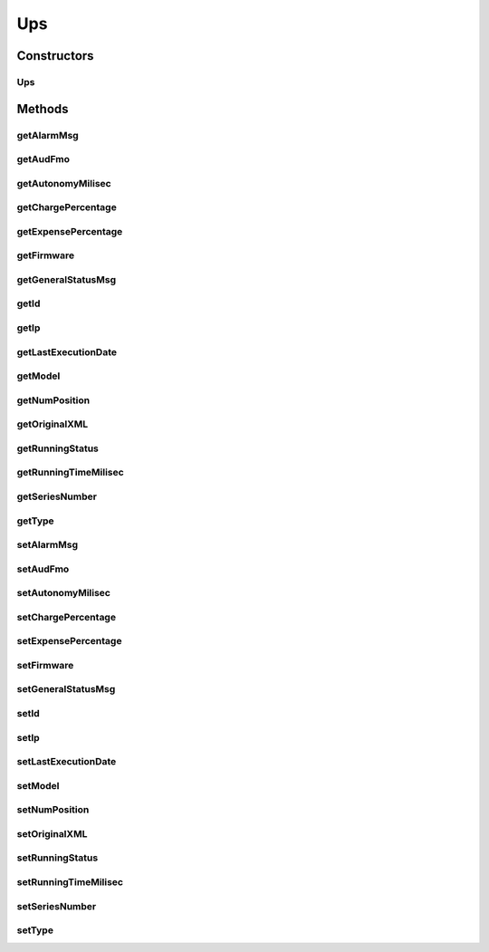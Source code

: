 .. java:import:: java.io Serializable

.. java:import:: java.util Date

.. java:import:: javax.persistence Column

.. java:import:: javax.persistence Entity

.. java:import:: javax.persistence GeneratedValue

.. java:import:: javax.persistence GenerationType

.. java:import:: javax.persistence Id

.. java:import:: javax.persistence SequenceGenerator

.. java:import:: javax.persistence Table

Ups
===

.. java:package:: com.ncr.ATMMonitoring.pojo
   :noindex:

.. java:type:: @Entity @Table public class Ups implements Serializable

   Entity that holds the info of an UPS

   :author: Otto Abreu

Constructors
------------
Ups
^^^

.. java:constructor:: public Ups()
   :outertype: Ups

   default constructor

Methods
-------
getAlarmMsg
^^^^^^^^^^^

.. java:method:: public String getAlarmMsg()
   :outertype: Ups

   Getter method for alarmMsg

   :return: the alarmMsg

getAudFmo
^^^^^^^^^

.. java:method:: public Date getAudFmo()
   :outertype: Ups

   Getter method for audFmo

   :return: the audFmo

getAutonomyMilisec
^^^^^^^^^^^^^^^^^^

.. java:method:: public Long getAutonomyMilisec()
   :outertype: Ups

   Getter method for autonomyMilisec

   :return: the autonomyMilisec

getChargePercentage
^^^^^^^^^^^^^^^^^^^

.. java:method:: public Float getChargePercentage()
   :outertype: Ups

   Getter method for chargePercentage

   :return: the chargePercentage

getExpensePercentage
^^^^^^^^^^^^^^^^^^^^

.. java:method:: public Float getExpensePercentage()
   :outertype: Ups

   Getter method for expensePercentage

   :return: the expensePercentage

getFirmware
^^^^^^^^^^^

.. java:method:: public String getFirmware()
   :outertype: Ups

   Getter method for firmware

   :return: the firmware

getGeneralStatusMsg
^^^^^^^^^^^^^^^^^^^

.. java:method:: public String getGeneralStatusMsg()
   :outertype: Ups

   Getter method for generalStatusMsg

   :return: the generalStatusMsg

getId
^^^^^

.. java:method:: public Integer getId()
   :outertype: Ups

   Getter method for id

   :return: the id

getIp
^^^^^

.. java:method:: public String getIp()
   :outertype: Ups

   Getter method for ip

   :return: the ip

getLastExecutionDate
^^^^^^^^^^^^^^^^^^^^

.. java:method:: public Date getLastExecutionDate()
   :outertype: Ups

   Getter method for lastExecutionDate

   :return: the lastExecutionDate

getModel
^^^^^^^^

.. java:method:: public String getModel()
   :outertype: Ups

   Getter method for model

   :return: the model

getNumPosition
^^^^^^^^^^^^^^

.. java:method:: public String getNumPosition()
   :outertype: Ups

   Getter method for numPosition

   :return: the numPosition

getOriginalXML
^^^^^^^^^^^^^^

.. java:method:: public String getOriginalXML()
   :outertype: Ups

   Getter method for originalXML

   :return: the originalXML

getRunningStatus
^^^^^^^^^^^^^^^^

.. java:method:: public String getRunningStatus()
   :outertype: Ups

   Getter method for runningStatus

   :return: the runningStatus

getRunningTimeMilisec
^^^^^^^^^^^^^^^^^^^^^

.. java:method:: public Long getRunningTimeMilisec()
   :outertype: Ups

   Getter method for runningTimeMilisec

   :return: the runningTimeMilisec

getSeriesNumber
^^^^^^^^^^^^^^^

.. java:method:: public String getSeriesNumber()
   :outertype: Ups

   Getter method for seriesNumber

   :return: the seriesNumber

getType
^^^^^^^

.. java:method:: public String getType()
   :outertype: Ups

   Getter method for type

   :return: the type

setAlarmMsg
^^^^^^^^^^^

.. java:method:: public void setAlarmMsg(String alarmMsg)
   :outertype: Ups

   Setter method for the alarmMsg

   :param alarmMsg: the alarmMsg to set

setAudFmo
^^^^^^^^^

.. java:method:: public void setAudFmo(Date audFmo)
   :outertype: Ups

   Setter method for the audFmo

   :param audFmo: the audFmo to set

setAutonomyMilisec
^^^^^^^^^^^^^^^^^^

.. java:method:: public void setAutonomyMilisec(Long autonomyMilisec)
   :outertype: Ups

   Setter method for the autonomyMilisec

   :param autonomyMilisec: the autonomyMilisec to set

setChargePercentage
^^^^^^^^^^^^^^^^^^^

.. java:method:: public void setChargePercentage(Float chargePercentage)
   :outertype: Ups

   Setter method for the chargePercentage

   :param chargePercentage: the chargePercentage to set

setExpensePercentage
^^^^^^^^^^^^^^^^^^^^

.. java:method:: public void setExpensePercentage(Float expensePercentage)
   :outertype: Ups

   Setter method for the expensePercentage

   :param expensePercentage: the expensePercentage to set

setFirmware
^^^^^^^^^^^

.. java:method:: public void setFirmware(String firmware)
   :outertype: Ups

   Setter method for the firmware

   :param firmware: the firmware to set

setGeneralStatusMsg
^^^^^^^^^^^^^^^^^^^

.. java:method:: public void setGeneralStatusMsg(String generalStatusMsg)
   :outertype: Ups

   Setter method for the generalStatusMsg

   :param generalStatusMsg: the generalStatusMsg to set

setId
^^^^^

.. java:method:: public void setId(Integer id)
   :outertype: Ups

   Setter method for the id

   :param id: the id to set

setIp
^^^^^

.. java:method:: public void setIp(String ip)
   :outertype: Ups

   Setter method for the ip

   :param ip: the ip to set

setLastExecutionDate
^^^^^^^^^^^^^^^^^^^^

.. java:method:: public void setLastExecutionDate(Date lastExecutionDate)
   :outertype: Ups

   Setter method for the lastExecutionDate

   :param lastExecutionDate: the lastExecutionDate to set

setModel
^^^^^^^^

.. java:method:: public void setModel(String model)
   :outertype: Ups

   Setter method for the model

   :param model: the model to set

setNumPosition
^^^^^^^^^^^^^^

.. java:method:: public void setNumPosition(String numPosition)
   :outertype: Ups

   Setter method for the numPosition

   :param numPosition: the numPosition to set

setOriginalXML
^^^^^^^^^^^^^^

.. java:method:: public void setOriginalXML(String originalXML)
   :outertype: Ups

   Setter method for the originalXML

   :param originalXML: the originalXML to set

setRunningStatus
^^^^^^^^^^^^^^^^

.. java:method:: public void setRunningStatus(String runningStatus)
   :outertype: Ups

   Setter method for the runningStatus

   :param runningStatus: the runningStatus to set

setRunningTimeMilisec
^^^^^^^^^^^^^^^^^^^^^

.. java:method:: public void setRunningTimeMilisec(Long runningTimeMilisec)
   :outertype: Ups

   Setter method for the runningTimeMilisec

   :param runningTimeMilisec: the runningTimeMilisec to set

setSeriesNumber
^^^^^^^^^^^^^^^

.. java:method:: public void setSeriesNumber(String seriesNumber)
   :outertype: Ups

   Setter method for the seriesNumber

   :param seriesNumber: the seriesNumber to set

setType
^^^^^^^

.. java:method:: public void setType(String type)
   :outertype: Ups

   Setter method for the type

   :param type: the type to set

